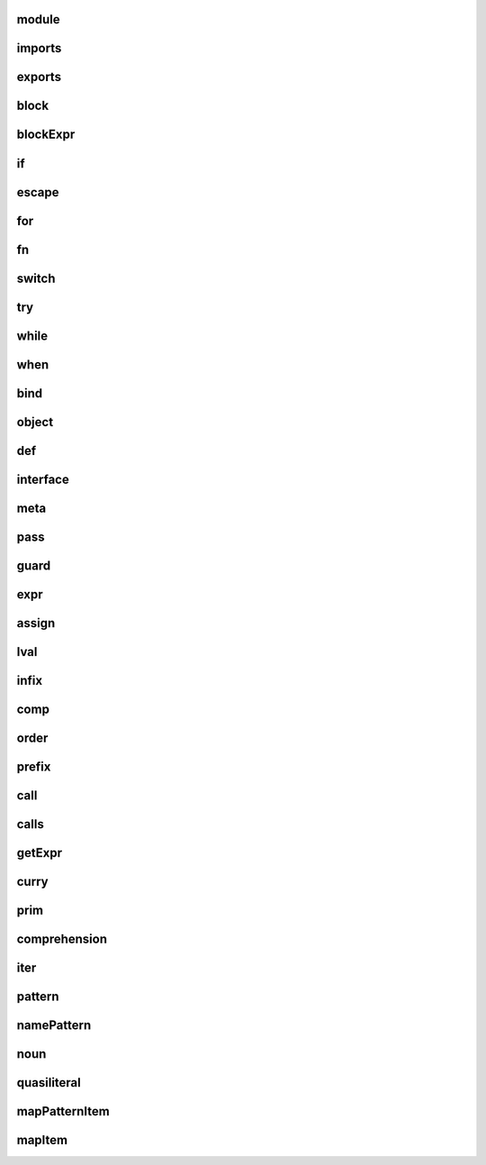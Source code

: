 
module
--------

.. figure: rr_module.svg


imports
--------

.. figure: rr_imports.svg


exports
--------

.. figure: rr_exports.svg


block
--------

.. figure: rr_block.svg


blockExpr
--------

.. figure: rr_blockExpr.svg


if
--------

.. figure: rr_if.svg


escape
--------

.. figure: rr_escape.svg


for
--------

.. figure: rr_for.svg


fn
--------

.. figure: rr_fn.svg


switch
--------

.. figure: rr_switch.svg


try
--------

.. figure: rr_try.svg


while
--------

.. figure: rr_while.svg


when
--------

.. figure: rr_when.svg


bind
--------

.. figure: rr_bind.svg


object
--------

.. figure: rr_object.svg


def
--------

.. figure: rr_def.svg


interface
--------

.. figure: rr_interface.svg


meta
--------

.. figure: rr_meta.svg


pass
--------

.. figure: rr_pass.svg


guard
--------

.. figure: rr_guard.svg


expr
--------

.. figure: rr_expr.svg


assign
--------

.. figure: rr_assign.svg


lval
--------

.. figure: rr_lval.svg


infix
--------

.. figure: rr_infix.svg


comp
--------

.. figure: rr_comp.svg


order
--------

.. figure: rr_order.svg


prefix
--------

.. figure: rr_prefix.svg


call
--------

.. figure: rr_call.svg


calls
--------

.. figure: rr_calls.svg


getExpr
--------

.. figure: rr_getExpr.svg


curry
--------

.. figure: rr_curry.svg


prim
--------

.. figure: rr_prim.svg


comprehension
--------

.. figure: rr_comprehension.svg


iter
--------

.. figure: rr_iter.svg


pattern
--------

.. figure: rr_pattern.svg


namePattern
--------

.. figure: rr_namePattern.svg


noun
--------

.. figure: rr_noun.svg


quasiliteral
--------

.. figure: rr_quasiliteral.svg


mapPatternItem
--------

.. figure: rr_mapPatternItem.svg


mapItem
--------

.. figure: rr_mapItem.svg

